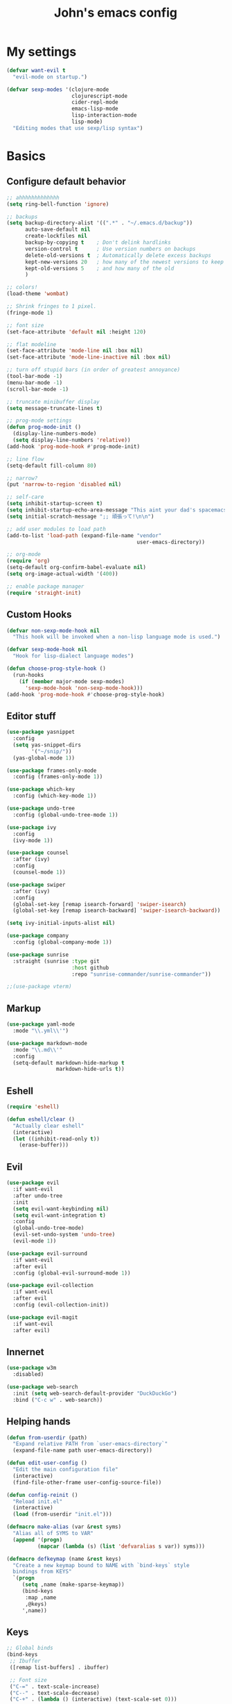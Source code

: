 #+TITLE: John's emacs config

* My settings
#+BEGIN_SRC emacs-lisp
  (defvar want-evil t
    "evil-mode on startup.")

  (defvar sexp-modes '(clojure-mode
                       clojurescript-mode
                       cider-repl-mode
                       emacs-lisp-mode
                       lisp-interaction-mode
                       lisp-mode)
    "Editing modes that use sexp/lisp syntax")
#+END_SRC

* Basics
** Configure default behavior
#+BEGIN_SRC emacs-lisp
  ;; ahhhhhhhhhhhhh
  (setq ring-bell-function 'ignore)

  ;; backups
  (setq backup-directory-alist '((".*" . "~/.emacs.d/backup"))
        auto-save-default nil
        create-lockfiles nil
        backup-by-copying t    ; Don't delink hardlinks
        version-control t      ; Use version numbers on backups
        delete-old-versions t  ; Automatically delete excess backups
        kept-new-versions 20   ; how many of the newest versions to keep
        kept-old-versions 5    ; and how many of the old
        )

  ;; colors!
  (load-theme 'wombat)

  ;; Shrink fringes to 1 pixel.
  (fringe-mode 1)

  ;; font size
  (set-face-attribute 'default nil :height 120)

  ;; flat modeline
  (set-face-attribute 'mode-line nil :box nil)
  (set-face-attribute 'mode-line-inactive nil :box nil)

  ;; turn off stupid bars (in order of greatest annoyance)
  (tool-bar-mode -1)
  (menu-bar-mode -1)
  (scroll-bar-mode -1)

  ;; truncate minibuffer display
  (setq message-truncate-lines t)

  ;; prog-mode settings
  (defun prog-mode-init ()
    (display-line-numbers-mode)
    (setq display-line-numbers 'relative))
  (add-hook 'prog-mode-hook #'prog-mode-init)

  ;; line flow
  (setq-default fill-column 80)

  ;; narrow?
  (put 'narrow-to-region 'disabled nil)

  ;; self-care
  (setq inhibit-startup-screen t)
  (setq inhibit-startup-echo-area-message "This aint your dad's spacemacs")
  (setq initial-scratch-message ";; 頑張って!\n\n")

  ;; add user modules to load path
  (add-to-list 'load-path (expand-file-name "vendor"
                                            user-emacs-directory))

  ;; org-mode
  (require 'org)
  (setq-default org-confirm-babel-evaluate nil)
  (setq org-image-actual-width '(400))

  ;; enable package manager
  (require 'straight-init)
#+END_SRC

** Custom Hooks
#+BEGIN_SRC emacs-lisp
  (defvar non-sexp-mode-hook nil
    "This hook will be invoked when a non-lisp language mode is used.")

  (defvar sexp-mode-hook nil
    "Hook for lisp-dialect language modes")

  (defun choose-prog-style-hook ()
    (run-hooks
      (if (member major-mode sexp-modes)
        'sexp-mode-hook 'non-sexp-mode-hook)))
  (add-hook 'prog-mode-hook #'choose-prog-style-hook)
#+END_SRC

** Editor stuff
#+BEGIN_SRC emacs-lisp
  (use-package yasnippet
    :config
    (setq yas-snippet-dirs
          '("~/snip/"))
    (yas-global-mode 1))

  (use-package frames-only-mode
    :config (frames-only-mode 1))

  (use-package which-key
    :config (which-key-mode 1))

  (use-package undo-tree
    :config (global-undo-tree-mode 1))

  (use-package ivy
    :config
    (ivy-mode 1))

  (use-package counsel
    :after (ivy)
    :config
    (counsel-mode 1))

  (use-package swiper
    :after (ivy)
    :config
    (global-set-key [remap isearch-forward] 'swiper-isearch)
    (global-set-key [remap isearch-backward] 'swiper-isearch-backward))

  (setq ivy-initial-inputs-alist nil)

  (use-package company
    :config (global-company-mode 1))

  (use-package sunrise
    :straight (sunrise :type git
                       :host github
                       :repo "sunrise-commander/sunrise-commander"))

  ;;(use-package vterm)
#+END_SRC

** Markup
#+BEGIN_SRC emacs-lisp
  (use-package yaml-mode
    :mode "\\.yml\\'")

  (use-package markdown-mode
    :mode "\\.md\\'"
    :config
    (setq-default markdown-hide-markup t
                  markdown-hide-urls t))
#+END_SRC

** Eshell
#+BEGIN_SRC emacs-lisp
  (require 'eshell)

  (defun eshell/clear ()
    "Actually clear eshell"
    (interactive)
    (let ((inhibit-read-only t))
      (erase-buffer)))
#+END_SRC

** Evil
#+BEGIN_SRC emacs-lisp
  (use-package evil
    :if want-evil
    :after undo-tree
    :init
    (setq evil-want-keybinding nil)
    (setq evil-want-integration t)
    :config
    (global-undo-tree-mode)
    (evil-set-undo-system 'undo-tree)
    (evil-mode 1))

  (use-package evil-surround
    :if want-evil
    :after evil
    :config (global-evil-surround-mode 1))

  (use-package evil-collection
    :if want-evil
    :after evil
    :config (evil-collection-init))

  (use-package evil-magit
    :if want-evil
    :after evil)
#+END_SRC

** Innernet
#+BEGIN_SRC emacs-lisp
  (use-package w3m
    :disabled)

  (use-package web-search
    :init (setq web-search-default-provider "DuckDuckGo")
    :bind ("C-c w" . web-search))
#+END_SRC

** Helping hands
#+BEGIN_SRC emacs-lisp
  (defun from-userdir (path)
    "Expand relative PATH from `user-emacs-directory`"
    (expand-file-name path user-emacs-directory))

  (defun edit-user-config ()
    "Edit the main configuration file"
    (interactive)
    (find-file-other-frame user-config-source-file))

  (defun config-reinit ()
    "Reload init.el"
    (interactive)
    (load (from-userdir "init.el")))

  (defmacro make-alias (var &rest syms)
    "Alias all of SYMS to VAR"
    (append '(progn)
            (mapcar (lambda (s) (list 'defvaralias s var)) syms)))

  (defmacro defkeymap (name &rest keys)
    "Create a new keymap bound to NAME with `bind-keys` style
    bindings from KEYS"
    `(progn
       (setq ,name (make-sparse-keymap))
       (bind-keys
        :map ,name
        ,@keys)
       ',name))
#+END_SRC

** Keys
#+BEGIN_SRC emacs-lisp
  ;; Global binds
  (bind-keys
   ;; Ibuffer
   ([remap list-buffers] . ibuffer)

   ;; Font size
   ("C-=" . text-scale-increase)
   ("C--" . text-scale-decrease)
   ("C-+" . (lambda () (interactive) (text-scale-set 0)))

   ;; Config
   ("<f9>"  . config-reinit)
   ("<f12>" . edit-user-config))

  ;; Leader
  (setq leader-command-map (make-sparse-keymap))

  ;; Help me
  (bind-key "h" help-map leader-command-map)

  ;; General commands
  (bind-keys
   :map leader-command-map
   ;; Exec commands
   ("<SPC>" . counsel-M-x)

   ;; Interactive search
   ("n" . swiper-isearch)
   ("N" . swiper-isearch-backward))

  ;; Buffers
  (bind-keys
   :map leader-command-map
   :prefix-map leader-buffers-map
   :prefix "b"
   ("f" . find-file)
   ("b" . switch-to-buffer)
   ("k" . kill-this-buffer)
   ("s" . save-buffer))

  ;; Install leader commands
  (bind-key "<menu>" leader-command-map)
  (when want-evil
    (bind-key "<SPC>" leader-command-map evil-motion-state-map))
#+END_SRC

* Programming
** General
#+BEGIN_SRC emacs-lisp
  (setq-default indent-tabs-mode nil
                tab-width 2)

  (make-alias 'tab-width 'standard-indent
                         'sh-basic-offset)

  ;;(use-package helm-gtags)

  (defun gtags-root-dir ()
    "Returns GTAGS root directory or nil if doesn't exist."
    (with-temp-buffer
      (if (zerop (call-process "global" nil t nil "-pr"))
          (buffer-substring (point-min) (1- (point-max)))
        nil)))

  (defun gtags-update ()
    "Make GTAGS incremental update"
    (call-process "global" nil nil nil "-u"))

  (defun gtags-update-hook ()
    (when (gtags-root-dir)
      (gtags-update)))

  (defun add-gtags-hook ()
    (add-hook 'after-save-hook #'gtags-update-hook 0 t))

  ;;(add-hook 'c-mode-hook #'add-gtags-hook)

  (use-package rainbow-delimiters
    :hook ((prog-mode . rainbow-delimiters-mode)))

  (use-package smartparens
    :hook ((prog-mode . smartparens-mode))
    :bind
    (:map clojure-mode-map
          ("C-M-j" . sp-forward-slurp-sexp)
          ("C-s-j" . sp-forward-barf-sexp)
          ("C-M-k" . sp-backward-slurp-sexp)
          ("C-s-k" . sp-backward-barf-sexp)))

  (use-package go-mode)
#+END_SRC

** IDE things
#+BEGIN_SRC emacs-lisp
  (use-package project-el
    :straight (project-el :type git
                          :host github
                          :repo "jorgenschaefer/project-el"
                          :files ("project.el")))

  (use-package eglot
    :after (project-el))

  (use-package flycheck
    :config (global-flycheck-mode 1))

  (use-package expand-region
    :bind (:map leader-command-map
                ("." . 'er/expand-region)))

  (use-package projectile)

  (use-package magit)

  (use-package direnv
    :config (direnv-mode))

  (use-package nix-mode
    :mode "\\.nix\\'")
#+END_SRC

** Lisp
#+BEGIN_SRC emacs-lisp
  (use-package cider
    :init
    (setq-default clojure-indent-style 'align-arguments)
    (setq org-babel-clojure-backend 'cider)
    (require 'ob-clojure)
    :config
    (setq cider-clojure-cli-parameters "-A:dev -m nrepl.cmdline --middleware '%s'")
    (setq cider-shadow-cljs-command "clojure -A:shadow-cljs"))
#+END_SRC

** Javascript
#+BEGIN_SRC emacs-lisp
  (setq js-indent-level 2
        js-switch-indent-offset 2)

  (use-package rjsx-mode
    :mode (("\\.js\\'"  . rjsx-mode)
           ("\\.ts\\'"  . rjsx-mode)
           ("\\.tsx\\'" . rjsx-mode))
    :config (setq js2-strict-missing-semi-warning nil))

  (use-package coffee-mode)

  (use-package svelte-mode)

  (use-package qml-mode)

  (use-package haxe-mode)

  (use-package vue-mode)

  (use-package tide
    :after (rjsx-mode flycheck)
    :hook ((rjsx-mode . tide-setup)
           (rjsx-mode . tide-hl-identifier-mode)))
  
  (use-package php-mode)
  (use-package web-mode)
#+END_SRC

** Snake
#+BEGIN_SRC emacs-lisp
  (setq python-indent-offset 2)

  (use-package pipenv
    :hook (python-mode . pipenv-mode)
    :init
    (setq pipenv-projectile-after-switch-function
          #'pipenv-projectile-after-switch-extended))
#+END_SRC

** Rust
#+BEGIN_SRC emacs-lisp
(use-package rust-mode)
#+END_SRC

** Zig
#+BEGIN_SRC emacs-lisp
  (use-package zig-mode
    :after (eglot)
    :config
    (add-to-list 'eglot-server-programs '(zig-mode . ("zls")))
    (add-hook 'zig-mode-hook 'eglot-ensure))
#+END_SRC

